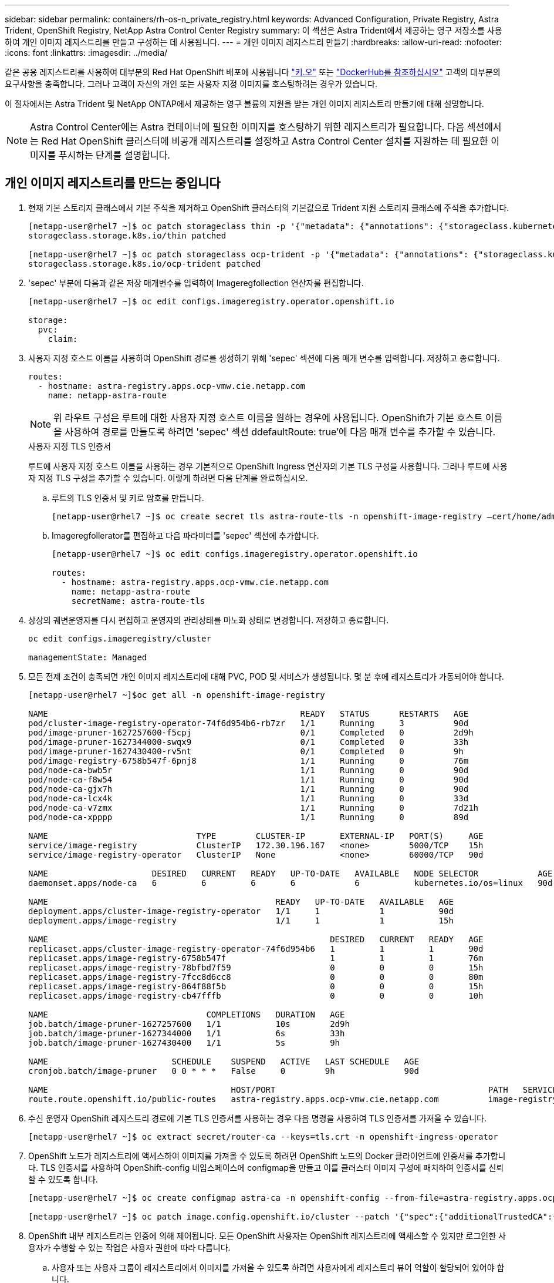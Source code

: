 ---
sidebar: sidebar 
permalink: containers/rh-os-n_private_registry.html 
keywords: Advanced Configuration, Private Registry, Astra Trident, OpenShift Registry, NetApp Astra Control Center Registry 
summary: 이 섹션은 Astra Trident에서 제공하는 영구 저장소를 사용하여 개인 이미지 레지스트리를 만들고 구성하는 데 사용됩니다. 
---
= 개인 이미지 레지스트리 만들기
:hardbreaks:
:allow-uri-read: 
:nofooter: 
:icons: font
:linkattrs: 
:imagesdir: ../media/


[role="lead"]
같은 공용 레지스트리를 사용하여 대부분의 Red Hat OpenShift 배포에 사용됩니다 https://quay.io["키.오"] 또는 https://hub.docker.com["DockerHub를 참조하십시오"] 고객의 대부분의 요구사항을 충족합니다. 그러나 고객이 자신의 개인 또는 사용자 지정 이미지를 호스팅하려는 경우가 있습니다.

이 절차에서는 Astra Trident 및 NetApp ONTAP에서 제공하는 영구 볼륨의 지원을 받는 개인 이미지 레지스트리 만들기에 대해 설명합니다.


NOTE: Astra Control Center에는 Astra 컨테이너에 필요한 이미지를 호스팅하기 위한 레지스트리가 필요합니다. 다음 섹션에서는 Red Hat OpenShift 클러스터에 비공개 레지스트리를 설정하고 Astra Control Center 설치를 지원하는 데 필요한 이미지를 푸시하는 단계를 설명합니다.



== 개인 이미지 레지스트리를 만드는 중입니다

. 현재 기본 스토리지 클래스에서 기본 주석을 제거하고 OpenShift 클러스터의 기본값으로 Trident 지원 스토리지 클래스에 주석을 추가합니다.
+
[listing]
----
[netapp-user@rhel7 ~]$ oc patch storageclass thin -p '{"metadata": {"annotations": {"storageclass.kubernetes.io/is-default-class": "false"}}}'
storageclass.storage.k8s.io/thin patched

[netapp-user@rhel7 ~]$ oc patch storageclass ocp-trident -p '{"metadata": {"annotations": {"storageclass.kubernetes.io/is-default-class": "true"}}}'
storageclass.storage.k8s.io/ocp-trident patched
----
. 'sepec' 부분에 다음과 같은 저장 매개변수를 입력하여 Imageregfollection 연산자를 편집합니다.
+
[listing]
----
[netapp-user@rhel7 ~]$ oc edit configs.imageregistry.operator.openshift.io

storage:
  pvc:
    claim:
----
. 사용자 지정 호스트 이름을 사용하여 OpenShift 경로를 생성하기 위해 'sepec' 섹션에 다음 매개 변수를 입력합니다. 저장하고 종료합니다.
+
[listing]
----
routes:
  - hostname: astra-registry.apps.ocp-vmw.cie.netapp.com
    name: netapp-astra-route
----
+

NOTE: 위 라우트 구성은 루트에 대한 사용자 지정 호스트 이름을 원하는 경우에 사용됩니다. OpenShift가 기본 호스트 이름을 사용하여 경로를 만들도록 하려면 'sepec' 섹션 ddefaultRoute: true'에 다음 매개 변수를 추가할 수 있습니다.

+
.사용자 지정 TLS 인증서
****
루트에 사용자 지정 호스트 이름을 사용하는 경우 기본적으로 OpenShift Ingress 연산자의 기본 TLS 구성을 사용합니다. 그러나 루트에 사용자 지정 TLS 구성을 추가할 수 있습니다. 이렇게 하려면 다음 단계를 완료하십시오.

.. 루트의 TLS 인증서 및 키로 암호를 만듭니다.
+
[listing]
----
[netapp-user@rhel7 ~]$ oc create secret tls astra-route-tls -n openshift-image-registry –cert/home/admin/netapp-astra/tls.crt --key=/home/admin/netapp-astra/tls.key
----
.. Imageregfollerator를 편집하고 다음 파라미터를 'sepec' 섹션에 추가합니다.
+
[listing]
----
[netapp-user@rhel7 ~]$ oc edit configs.imageregistry.operator.openshift.io

routes:
  - hostname: astra-registry.apps.ocp-vmw.cie.netapp.com
    name: netapp-astra-route
    secretName: astra-route-tls
----


****
. 상상의 궤변운영자를 다시 편집하고 운영자의 관리상태를 마노화 상태로 변경합니다. 저장하고 종료합니다.
+
[listing]
----
oc edit configs.imageregistry/cluster

managementState: Managed
----
. 모든 전제 조건이 충족되면 개인 이미지 레지스트리에 대해 PVC, POD 및 서비스가 생성됩니다. 몇 분 후에 레지스트리가 가동되어야 합니다.
+
[listing]
----
[netapp-user@rhel7 ~]$oc get all -n openshift-image-registry

NAME                                                   READY   STATUS      RESTARTS   AGE
pod/cluster-image-registry-operator-74f6d954b6-rb7zr   1/1     Running     3          90d
pod/image-pruner-1627257600-f5cpj                      0/1     Completed   0          2d9h
pod/image-pruner-1627344000-swqx9                      0/1     Completed   0          33h
pod/image-pruner-1627430400-rv5nt                      0/1     Completed   0          9h
pod/image-registry-6758b547f-6pnj8                     1/1     Running     0          76m
pod/node-ca-bwb5r                                      1/1     Running     0          90d
pod/node-ca-f8w54                                      1/1     Running     0          90d
pod/node-ca-gjx7h                                      1/1     Running     0          90d
pod/node-ca-lcx4k                                      1/1     Running     0          33d
pod/node-ca-v7zmx                                      1/1     Running     0          7d21h
pod/node-ca-xpppp                                      1/1     Running     0          89d

NAME                              TYPE        CLUSTER-IP       EXTERNAL-IP   PORT(S)     AGE
service/image-registry            ClusterIP   172.30.196.167   <none>        5000/TCP    15h
service/image-registry-operator   ClusterIP   None             <none>        60000/TCP   90d

NAME                     DESIRED   CURRENT   READY   UP-TO-DATE   AVAILABLE   NODE SELECTOR            AGE
daemonset.apps/node-ca   6         6         6       6            6           kubernetes.io/os=linux   90d

NAME                                              READY   UP-TO-DATE   AVAILABLE   AGE
deployment.apps/cluster-image-registry-operator   1/1     1            1           90d
deployment.apps/image-registry                    1/1     1            1           15h

NAME                                                         DESIRED   CURRENT   READY   AGE
replicaset.apps/cluster-image-registry-operator-74f6d954b6   1         1         1       90d
replicaset.apps/image-registry-6758b547f                     1         1         1       76m
replicaset.apps/image-registry-78bfbd7f59                    0         0         0       15h
replicaset.apps/image-registry-7fcc8d6cc8                    0         0         0       80m
replicaset.apps/image-registry-864f88f5b                     0         0         0       15h
replicaset.apps/image-registry-cb47fffb                      0         0         0       10h

NAME                                COMPLETIONS   DURATION   AGE
job.batch/image-pruner-1627257600   1/1           10s        2d9h
job.batch/image-pruner-1627344000   1/1           6s         33h
job.batch/image-pruner-1627430400   1/1           5s         9h

NAME                         SCHEDULE    SUSPEND   ACTIVE   LAST SCHEDULE   AGE
cronjob.batch/image-pruner   0 0 * * *   False     0        9h              90d

NAME                                     HOST/PORT                                           PATH   SERVICES         PORT    TERMINATION   WILDCARD
route.route.openshift.io/public-routes   astra-registry.apps.ocp-vmw.cie.netapp.com          image-registry   <all>   reencrypt     None
----
. 수신 운영자 OpenShift 레지스트리 경로에 기본 TLS 인증서를 사용하는 경우 다음 명령을 사용하여 TLS 인증서를 가져올 수 있습니다.
+
[listing]
----
[netapp-user@rhel7 ~]$ oc extract secret/router-ca --keys=tls.crt -n openshift-ingress-operator
----
. OpenShift 노드가 레지스트리에 액세스하여 이미지를 가져올 수 있도록 하려면 OpenShift 노드의 Docker 클라이언트에 인증서를 추가합니다. TLS 인증서를 사용하여 OpenShift-config 네임스페이스에 configmap을 만들고 이를 클러스터 이미지 구성에 패치하여 인증서를 신뢰할 수 있도록 합니다.
+
[listing]
----
[netapp-user@rhel7 ~]$ oc create configmap astra-ca -n openshift-config --from-file=astra-registry.apps.ocp-vmw.cie.netapp.com=tls.crt

[netapp-user@rhel7 ~]$ oc patch image.config.openshift.io/cluster --patch '{"spec":{"additionalTrustedCA":{"name":"astra-ca"}}}' --type=merge
----
. OpenShift 내부 레지스트리는 인증에 의해 제어됩니다. 모든 OpenShift 사용자는 OpenShift 레지스트리에 액세스할 수 있지만 로그인한 사용자가 수행할 수 있는 작업은 사용자 권한에 따라 다릅니다.
+
.. 사용자 또는 사용자 그룹이 레지스트리에서 이미지를 가져올 수 있도록 하려면 사용자에게 레지스트리 뷰어 역할이 할당되어 있어야 합니다.
+
[listing]
----
[netapp-user@rhel7 ~]$ oc policy add-role-to-user registry-viewer ocp-user

[netapp-user@rhel7 ~]$ oc policy add-role-to-group registry-viewer ocp-user-group
----
.. 사용자 또는 사용자 그룹이 이미지를 쓰거나 푸시할 수 있도록 하려면 사용자에게 레지스트리 편집기 역할이 할당되어 있어야 합니다.
+
[listing]
----
[netapp-user@rhel7 ~]$ oc policy add-role-to-user registry-editor ocp-user

[netapp-user@rhel7 ~]$ oc policy add-role-to-group registry-editor ocp-user-group
----


. OpenShift 노드가 레지스트리에 액세스하고 이미지를 푸시 또는 풀려면 풀 비밀을 구성해야 합니다.
+
[listing]
----
[netapp-user@rhel7 ~]$ oc create secret docker-registry astra-registry-credentials --docker-server=astra-registry.apps.ocp-vmw.cie.netapp.com --docker-username=ocp-user --docker-password=password
----
. 그런 다음 이 풀 암호는 serviceaccount에 패치하거나 해당 pod 정의에서 참조할 수 있습니다.
+
.. 서비스 계정에 패치를 적용하려면 다음 명령을 실행합니다.
+
[listing]
----
[netapp-user@rhel7 ~]$ oc secrets link <service_account_name> astra-registry-credentials --for=pull
----
.. POD 정의의 Pull Secret을 참조하려면, 'sepec' 부분에 다음 파라미터를 추가한다.
+
[listing]
----
imagePullSecrets:
  - name: astra-registry-credentials
----


. OpenShift 노드 이외의 워크스테이션에서 이미지를 푸시하거나 풀려면 다음 단계를 완료하십시오.
+
.. Docker 클라이언트에 TLS 인증서를 추가합니다.
+
[listing]
----
[netapp-user@rhel7 ~]$ sudo mkdir /etc/docker/certs.d/astra-registry.apps.ocp-vmw.cie.netapp.com

[netapp-user@rhel7 ~]$ sudo cp /path/to/tls.crt /etc/docker/certs.d/astra-registry.apps.ocp-vmw.cie.netapp.com
----
.. OC 로그인 명령을 사용하여 OpenShift에 로그인합니다.
+
[listing]
----
[netapp-user@rhel7 ~]$ oc login --token=sha256~D49SpB_lesSrJYwrM0LIO-VRcjWHu0a27vKa0 --server=https://api.ocp-vmw.cie.netapp.com:6443
----
.. podman/docker 명령을 사용하여 OpenShift 사용자 자격 증명을 사용하여 레지스트리에 로그인합니다.
+
[role="tabbed-block"]
====
.포더맨
--
[listing]
----
[netapp-user@rhel7 ~]$ podman login astra-registry.apps.ocp-vmw.cie.netapp.com -u kubeadmin -p $(oc whoami -t) --tls-verify=false
----
+참고: kubadmin 사용자를 사용하여 개인 레지스트리에 로그인하는 경우 암호 대신 토큰을 사용합니다.

--
.Docker 를 참조하십시오
--
[listing]
----
[netapp-user@rhel7 ~]$ docker login astra-registry.apps.ocp-vmw.cie.netapp.com -u kubeadmin -p $(oc whoami -t)
----
+참고: kubadmin 사용자를 사용하여 개인 레지스트리에 로그인하는 경우 암호 대신 토큰을 사용합니다.

--
====
.. 이미지를 밀거나 당깁니다.
+
[role="tabbed-block"]
====
.포더맨
--
[listing]
----
[netapp-user@rhel7 ~]$ podman push astra-registry.apps.ocp-vmw.cie.netapp.com/netapp-astra/vault-controller:latest
[netapp-user@rhel7 ~]$ podman pull astra-registry.apps.ocp-vmw.cie.netapp.com/netapp-astra/vault-controller:latest
----
--
.Docker 를 참조하십시오
--
[listing]
----
[netapp-user@rhel7 ~]$ docker push astra-registry.apps.ocp-vmw.cie.netapp.com/netapp-astra/vault-controller:latest
[netapp-user@rhel7 ~]$ docker pull astra-registry.apps.ocp-vmw.cie.netapp.com/netapp-astra/vault-controller:latest
----
--
====



